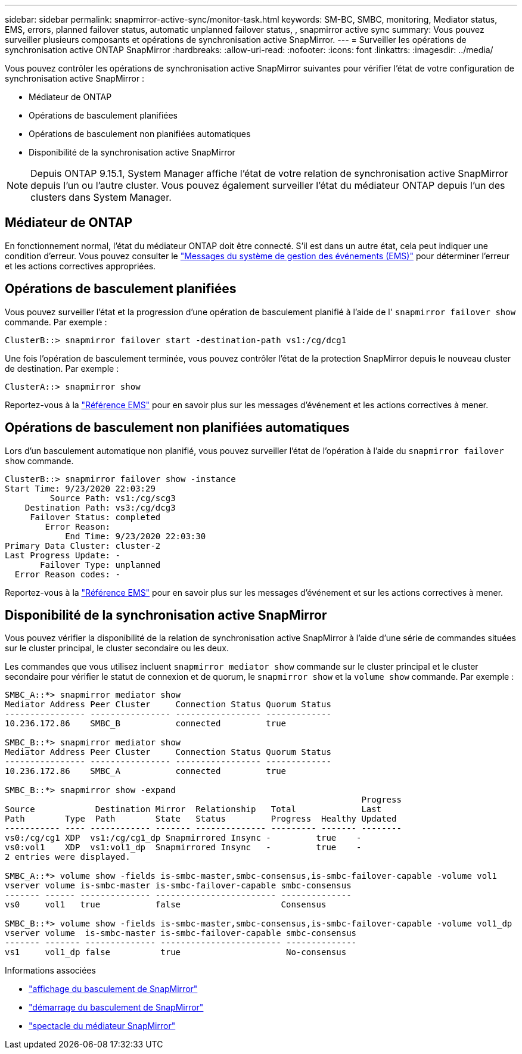 ---
sidebar: sidebar 
permalink: snapmirror-active-sync/monitor-task.html 
keywords: SM-BC, SMBC, monitoring, Mediator status, EMS, errors, planned failover status, automatic unplanned failover status, , snapmirror active sync 
summary: Vous pouvez surveiller plusieurs composants et opérations de synchronisation active SnapMirror. 
---
= Surveiller les opérations de synchronisation active ONTAP SnapMirror
:hardbreaks:
:allow-uri-read: 
:nofooter: 
:icons: font
:linkattrs: 
:imagesdir: ../media/


[role="lead"]
Vous pouvez contrôler les opérations de synchronisation active SnapMirror suivantes pour vérifier l'état de votre configuration de synchronisation active SnapMirror :

* Médiateur de ONTAP
* Opérations de basculement planifiées
* Opérations de basculement non planifiées automatiques
* Disponibilité de la synchronisation active SnapMirror



NOTE: Depuis ONTAP 9.15.1, System Manager affiche l'état de votre relation de synchronisation active SnapMirror depuis l'un ou l'autre cluster. Vous pouvez également surveiller l'état du médiateur ONTAP depuis l'un des clusters dans System Manager.



== Médiateur de ONTAP

En fonctionnement normal, l'état du médiateur ONTAP doit être connecté. S'il est dans un autre état, cela peut indiquer une condition d'erreur. Vous pouvez consulter le link:https://docs.netapp.com/us-en/ontap-ems-9131/sm-mediator-events.html["Messages du système de gestion des événements (EMS)"^] pour déterminer l'erreur et les actions correctives appropriées.



== Opérations de basculement planifiées

Vous pouvez surveiller l'état et la progression d'une opération de basculement planifié à l'aide de l' `snapmirror failover show` commande. Par exemple :

....
ClusterB::> snapmirror failover start -destination-path vs1:/cg/dcg1
....
Une fois l'opération de basculement terminée, vous pouvez contrôler l'état de la protection SnapMirror depuis le nouveau cluster de destination. Par exemple :

....
ClusterA::> snapmirror show
....
Reportez-vous à la link:https://docs.netapp.com/us-en/ontap-ems-9131/smbc-pfo-events.html["Référence EMS"^] pour en savoir plus sur les messages d'événement et les actions correctives à mener.



== Opérations de basculement non planifiées automatiques

Lors d'un basculement automatique non planifié, vous pouvez surveiller l'état de l'opération à l'aide du `snapmirror failover show` commande.

....
ClusterB::> snapmirror failover show -instance
Start Time: 9/23/2020 22:03:29
         Source Path: vs1:/cg/scg3
    Destination Path: vs3:/cg/dcg3
     Failover Status: completed
        Error Reason:
            End Time: 9/23/2020 22:03:30
Primary Data Cluster: cluster-2
Last Progress Update: -
       Failover Type: unplanned
  Error Reason codes: -
....
Reportez-vous à la link:https://docs.netapp.com/us-en/ontap-ems-9131/smbc-aufo-events.html["Référence EMS"^] pour en savoir plus sur les messages d'événement et sur les actions correctives à mener.



== Disponibilité de la synchronisation active SnapMirror

Vous pouvez vérifier la disponibilité de la relation de synchronisation active SnapMirror à l'aide d'une série de commandes situées sur le cluster principal, le cluster secondaire ou les deux.

Les commandes que vous utilisez incluent `snapmirror mediator show` commande sur le cluster principal et le cluster secondaire pour vérifier le statut de connexion et de quorum, le `snapmirror show` et la `volume show` commande. Par exemple :

....
SMBC_A::*> snapmirror mediator show
Mediator Address Peer Cluster     Connection Status Quorum Status
---------------- ---------------- ----------------- -------------
10.236.172.86    SMBC_B           connected         true

SMBC_B::*> snapmirror mediator show
Mediator Address Peer Cluster     Connection Status Quorum Status
---------------- ---------------- ----------------- -------------
10.236.172.86    SMBC_A           connected         true

SMBC_B::*> snapmirror show -expand
                                                                       Progress
Source            Destination Mirror  Relationship   Total             Last
Path        Type  Path        State   Status         Progress  Healthy Updated
----------- ---- ------------ ------- -------------- --------- ------- --------
vs0:/cg/cg1 XDP  vs1:/cg/cg1_dp Snapmirrored Insync -         true    -
vs0:vol1    XDP  vs1:vol1_dp  Snapmirrored Insync   -         true    -
2 entries were displayed.

SMBC_A::*> volume show -fields is-smbc-master,smbc-consensus,is-smbc-failover-capable -volume vol1
vserver volume is-smbc-master is-smbc-failover-capable smbc-consensus
------- ------ -------------- ------------------------ --------------
vs0     vol1   true           false                    Consensus

SMBC_B::*> volume show -fields is-smbc-master,smbc-consensus,is-smbc-failover-capable -volume vol1_dp
vserver volume  is-smbc-master is-smbc-failover-capable smbc-consensus
------- ------- -------------- ------------------------ --------------
vs1     vol1_dp false          true                     No-consensus
....
.Informations associées
* link:https://docs.netapp.com/us-en/ontap-cli/snapmirror-failover-show.html["affichage du basculement de SnapMirror"^]
* link:https://docs.netapp.com/us-en/ontap-cli/snapmirror-failover-start.html["démarrage du basculement de SnapMirror"^]
* link:https://docs.netapp.com/us-en/ontap-cli/snapmirror-mediator-show.html["spectacle du médiateur SnapMirror"^]

